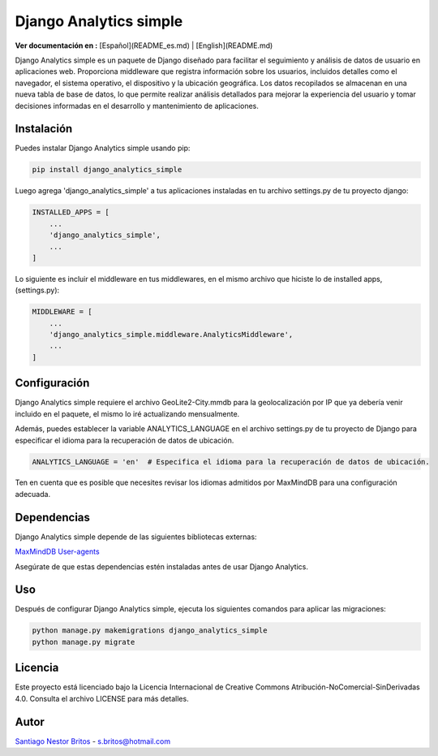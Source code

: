 Django Analytics simple
=======================

**Ver documentación en :** [Español](README_es.md) | [English](README.md)

Django Analytics simple es un paquete de Django diseñado para facilitar el seguimiento y análisis de datos de usuario en aplicaciones web. Proporciona middleware que registra información sobre los usuarios, incluidos detalles como el navegador, el sistema operativo, el dispositivo y la ubicación geográfica. Los datos recopilados se almacenan en una nueva tabla de base de datos, lo que permite realizar análisis detallados para mejorar la experiencia del usuario y tomar decisiones informadas en el desarrollo y mantenimiento de aplicaciones.

Instalación
-----------

Puedes instalar Django Analytics simple usando pip:

.. code-block:: bash

    pip install django_analytics_simple

Luego agrega 'django_analytics_simple' a tus aplicaciones instaladas en tu archivo settings.py de tu proyecto django:

.. code-block:: python

    INSTALLED_APPS = [
        ...
        'django_analytics_simple',
        ...
    ]

Lo siguiente es incluir el middleware en tus middlewares, en el mismo archivo que hiciste lo de installed apps, (settings.py):

.. code-block:: python

    MIDDLEWARE = [
        ...
        'django_analytics_simple.middleware.AnalyticsMiddleware',
        ...
    ]

Configuración
-------------

Django Analytics simple requiere el archivo GeoLite2-City.mmdb para la geolocalización por IP que ya debería venir incluido en el paquete, el mismo lo iré actualizando mensualmente.

Además, puedes establecer la variable ANALYTICS_LANGUAGE en el archivo settings.py de tu proyecto de Django para especificar el idioma para la recuperación de datos de ubicación.

.. code-block:: python

    ANALYTICS_LANGUAGE = 'en'  # Especifica el idioma para la recuperación de datos de ubicación.

Ten en cuenta que es posible que necesites revisar los idiomas admitidos por MaxMindDB para una configuración adecuada.

Dependencias
------------

Django Analytics simple depende de las siguientes bibliotecas externas:

`MaxMindDB <https://pypi.org/project/maxminddb/>`__
`User-agents <https://pypi.org/project/user-agents/>`__

Asegúrate de que estas dependencias estén instaladas antes de usar Django Analytics.

Uso
---

Después de configurar Django Analytics simple, ejecuta los siguientes comandos para aplicar las migraciones:

.. code-block:: bash

    python manage.py makemigrations django_analytics_simple
    python manage.py migrate

Licencia
--------

Este proyecto está licenciado bajo la Licencia Internacional de Creative Commons Atribución-NoComercial-SinDerivadas 4.0. Consulta el archivo LICENSE para más detalles.

Autor
-----

`Santiago Nestor Britos <mailto:s.britos@hotmail.com>`__ - s.britos@hotmail.com
